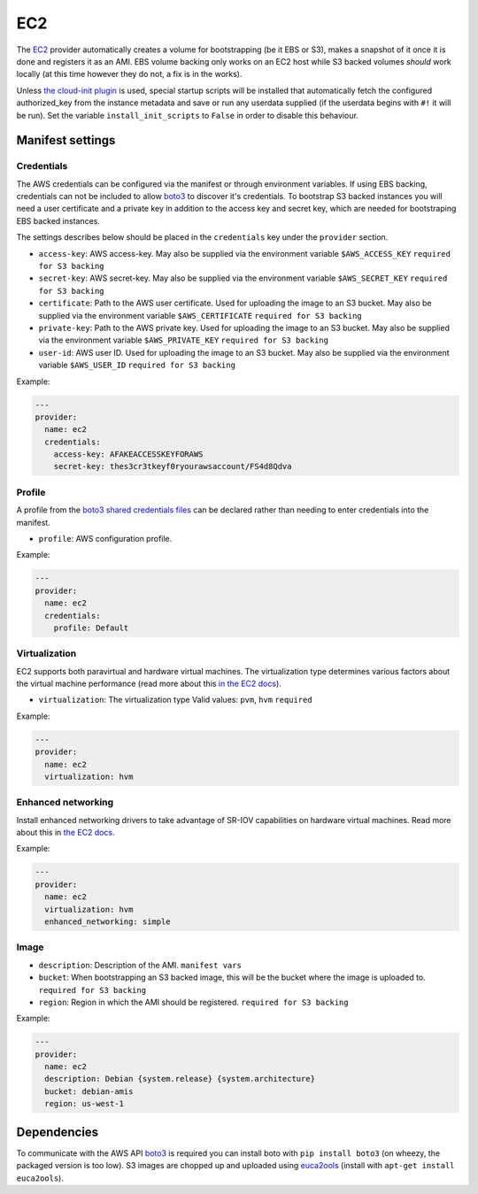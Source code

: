 EC2
===

The `EC2 <http://aws.amazon.com/ec2/>`__ provider automatically creates
a volume for bootstrapping (be it EBS or S3), makes a snapshot of it
once it is done and registers it as an AMI. EBS volume backing only
works on an EC2 host while S3 backed volumes *should* work locally (at
this time however they do not, a fix is in the works).

Unless `the cloud-init plugin <../../plugins/cloud_init>`__
is used, special startup scripts will be installed that automatically fetch the
configured authorized\_key from the instance metadata and save or run
any userdata supplied (if the userdata begins with ``#!`` it will be
run). Set the variable ``install_init_scripts`` to ``False`` in order
to disable this behaviour.

Manifest settings
-----------------

Credentials
~~~~~~~~~~~

The AWS credentials can be configured via the manifest or through
environment variables. If using EBS backing, credentials can not be included to
allow `boto3 <http://boto3.readthedocs.io/en/latest/guide/configuration.html>`__
to discover it's credentials. To bootstrap S3 backed instances you will
need a user certificate and a private key in addition to the access key
and secret key, which are needed for bootstraping EBS backed instances.

The settings describes below should be placed in the ``credentials`` key
under the ``provider`` section.

-  ``access-key``: AWS access-key.
   May also be supplied via the environment variable
   ``$AWS_ACCESS_KEY``
   ``required for S3 backing``
-  ``secret-key``: AWS secret-key.
   May also be supplied via the environment variable
   ``$AWS_SECRET_KEY``
   ``required for S3 backing``
-  ``certificate``: Path to the AWS user certificate. Used for
   uploading the image to an S3 bucket.
   May also be supplied via the environment variable
   ``$AWS_CERTIFICATE``
   ``required for S3 backing``
-  ``private-key``: Path to the AWS private key. Used for uploading
   the image to an S3 bucket.
   May also be supplied via the environment variable
   ``$AWS_PRIVATE_KEY``
   ``required for S3 backing``
-  ``user-id``: AWS user ID. Used for uploading the image to an S3
   bucket.
   May also be supplied via the environment variable ``$AWS_USER_ID``
   ``required for S3 backing``

Example:

.. code-block:: yaml

    ---
    provider:
      name: ec2
      credentials:
        access-key: AFAKEACCESSKEYFORAWS
        secret-key: thes3cr3tkeyf0ryourawsaccount/FS4d8Qdva

Profile
~~~~~~~
A profile from the `boto3 shared credentials files <http://boto3.readthedocs.io/en/latest/guide/configuration.html#shared-credentials-file>`__
can be declared rather than needing to enter credentials into the
manifest.

-  ``profile``: AWS configuration profile.

Example:

.. code-block:: yaml

    ---
    provider:
      name: ec2
      credentials:
        profile: Default

Virtualization
~~~~~~~~~~~~~~

EC2 supports both paravirtual and hardware virtual machines.
The virtualization type determines various factors about the
virtual machine performance (read more about this `in the EC2 docs`__).

__ http://docs.aws.amazon.com/AWSEC2/latest/UserGuide/virtualization_types.html

-  ``virtualization``: The virtualization type
   Valid values: ``pvm``, ``hvm``
   ``required``


Example:

.. code-block:: yaml

    ---
    provider:
      name: ec2
      virtualization: hvm

Enhanced networking
~~~~~~~~~~~~~~~~~~~

Install enhanced networking drivers to take advantage of SR-IOV
capabilities on hardware virtual machines.
Read more about this in `the EC2 docs`__.

__ http://docs.aws.amazon.com/AWSEC2/latest/UserGuide/enhanced-networking.html

Example:

.. code-block:: yaml

    ---
    provider:
      name: ec2
      virtualization: hvm
      enhanced_networking: simple

Image
~~~~~

-  ``description``: Description of the AMI.
   ``manifest vars``
-  ``bucket``: When bootstrapping an S3 backed image, this
   will be the bucket where the image is uploaded to.
   ``required for S3 backing``
-  ``region``: Region in which the AMI should be registered.
   ``required for S3 backing``

Example:

.. code-block:: yaml

    ---
    provider:
      name: ec2
      description: Debian {system.release} {system.architecture}
      bucket: debian-amis
      region: us-west-1


Dependencies
------------

To communicate with the AWS API `boto3 <https://github.com/boto/boto>`__
is required you can install boto with
``pip install boto3`` (on wheezy, the packaged version is too low). S3
images are chopped up and uploaded using
`euca2ools <https://github.com/eucalyptus/euca2ools>`__ (install with
``apt-get install euca2ools``).
